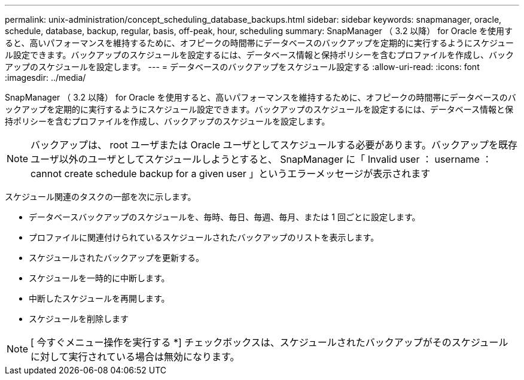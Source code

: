 ---
permalink: unix-administration/concept_scheduling_database_backups.html 
sidebar: sidebar 
keywords: snapmanager, oracle, schedule, database, backup, regular, basis, off-peak, hour, scheduling 
summary: SnapManager （ 3.2 以降） for Oracle を使用すると、高いパフォーマンスを維持するために、オフピークの時間帯にデータベースのバックアップを定期的に実行するようにスケジュール設定できます。バックアップのスケジュールを設定するには、データベース情報と保持ポリシーを含むプロファイルを作成し、バックアップのスケジュールを設定します。 
---
= データベースのバックアップをスケジュール設定する
:allow-uri-read: 
:icons: font
:imagesdir: ../media/


[role="lead"]
SnapManager （ 3.2 以降） for Oracle を使用すると、高いパフォーマンスを維持するために、オフピークの時間帯にデータベースのバックアップを定期的に実行するようにスケジュール設定できます。バックアップのスケジュールを設定するには、データベース情報と保持ポリシーを含むプロファイルを作成し、バックアップのスケジュールを設定します。


NOTE: バックアップは、 root ユーザまたは Oracle ユーザとしてスケジュールする必要があります。バックアップを既存ユーザ以外のユーザとしてスケジュールしようとすると、 SnapManager に「 Invalid user ： username ： cannot create schedule backup for a given user 」というエラーメッセージが表示されます

スケジュール関連のタスクの一部を次に示します。

* データベースバックアップのスケジュールを、毎時、毎日、毎週、毎月、または 1 回ごとに設定します。
* プロファイルに関連付けられているスケジュールされたバックアップのリストを表示します。
* スケジュールされたバックアップを更新する。
* スケジュールを一時的に中断します。
* 中断したスケジュールを再開します。
* スケジュールを削除します



NOTE: [ 今すぐメニュー操作を実行する *] チェックボックスは、スケジュールされたバックアップがそのスケジュールに対して実行されている場合は無効になります。
